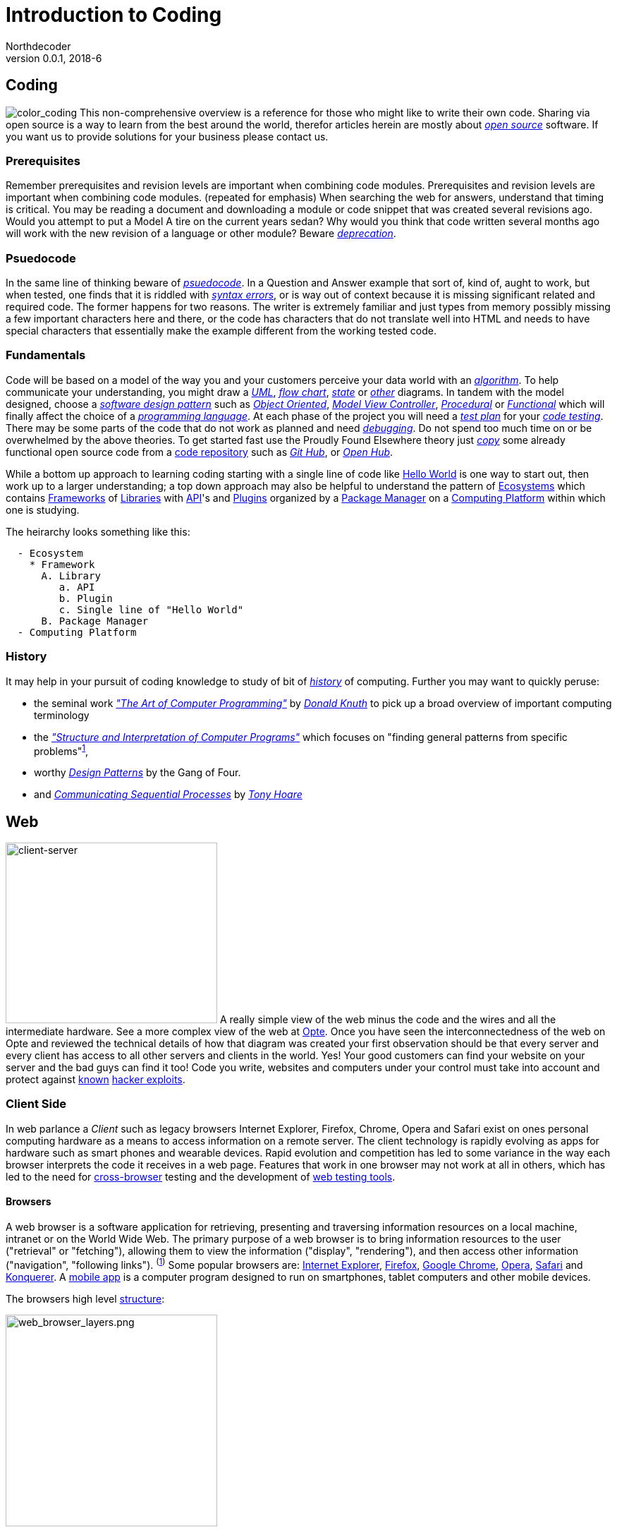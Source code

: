 // a2x: --dblatex-opts "--param toc.section.depth=4"

Introduction to Coding
======================
Northdecoder
v0.0.1, 2018-6
:doctype: book

Coding
------
image:../assets/images/figures/color_coding.jpg[alt="color_coding"]
This non-comprehensive overview 
is a reference for those who might like to write their own code. 
Sharing via open source is a way to learn from the best around the world, therefor articles herein 
are mostly about _http://en.wikipedia.org/wiki/Open_source[open source]_ software. If you want us to 
provide solutions for your business please contact us.

Prerequisites
~~~~~~~~~~~~
Remember prerequisites and revision levels are important when combining code modules. Prerequisites 
and revision levels are important when combining code modules. (repeated for emphasis) When 
searching the web for answers, understand that timing is critical. You may be reading a document and 
downloading a module or code snippet that was created several revisions ago. Would you attempt to 
put a Model A tire on the current years sedan? Why would you think that code written several months 
ago will work with the new revision of a language or other module? Beware 
_http://en.wikipedia.org/wiki/Deprecation[deprecation]_.

Psuedocode
~~~~~~~~~
In the same line of thinking beware of _http://en.wikipedia.org/wiki/Psuedocode[psuedocode]_. In a 
Question and Answer example that sort of, kind of, aught to work, but when tested, one finds that it 
is riddled with _http://en.wikipedia.org/wiki/Syntax_error[syntax errors]_, or is way out of context 
because it is missing significant related and required code. The former happens for two reasons. The 
writer is extremely familiar and just types from memory possibly missing a few important characters 
here and there, or the code has characters that do not translate well into HTML and needs to have 
special characters that essentially make the example different from the working tested code.

Fundamentals
~~~~~~~~~~~
Code will be based on a model of the way you and your customers perceive your data world with an
_https://en.wikipedia.org/wiki/Algorithm[algorithm]_.
 To help communicate your understanding, you might draw a 
_http://en.wikipedia.org/wiki/Unified_Modeling_Language[UML]_, 
_http://en.wikipedia.org/wiki/Flowchart[flow chart]_, 
_http://en.wikipedia.org/wiki/State_diagram[state]_ or 
_http://en.wikipedia.org/wiki/Flowchart#See_also[other]_ diagrams. In tandem with the model 
designed, choose a _http://en.wikipedia.org/wiki/Software_design_pattern[software design pattern]_ 
such as _http://en.wikipedia.org/wiki/Object-oriented_programming[Object Oriented]_, 
_http://en.wikipedia.org/wiki/Model%E2%80%93view%E2%80%93controller[Model View Controller]_, 
_http://en.wikipedia.org/wiki/Procedural_programming[Procedural]_ or 
_http://en.wikipedia.org/wiki/Functional_programming[Functional]_ which will finally affect the 
choice of a _http://en.wikipedia.org/wiki/Programming_language[programming language]_. At each phase 
of the project you will need a _http://en.wikipedia.org/wiki/Test_plan[test plan]_ for your 
_http://en.wikipedia.org/wiki/Portal:Software_testing[code testing]_. There may be some parts of the 
code that do not work as planned and need 
_http://ericlippert.com/2014/03/05/how-to-debug-small-programs/[debugging]_. Do not spend too much 
time on or be overwhelmed by the above theories. To get started fast use the Proudly Found Elsewhere 
theory just _http://en.wikipedia.org/wiki/Code_reuse[copy]_ some already functional open source code 
from a https://en.wikipedia.org/wiki/Repository_(version_control)[code repository] such as 
_https://github.com/[Git Hub]_, or _https://www.openhub.net/[Open Hub]_.

While a bottom up approach to learning coding starting with a single line of code like 
https://en.wikipedia.org/wiki/Hello_World[Hello World] is one way to start out, then work up to 
a larger understanding; a top down approach may also be helpful to understand the pattern of 
https://en.wikipedia.org/wiki/Software_ecosystem[Ecosystems] which contains 
https://en.wikipedia.org/wiki/Software_framework[Frameworks] of 
https://en.wikipedia.org/wiki/Library_(computing)[Libraries] with 
https://en.wikipedia.org/wiki/Application_programming_interface[API]'s and 
https://en.wikipedia.org/wiki/Plug-in_(computing)[Plugins] organized by a 
https://en.wikipedia.org/wiki/Package_manager[Package Manager] on a 
https://en.wikipedia.org/wiki/Computing_platform[Computing Platform] within which one is 
studying.

The heirarchy looks something like this:

-----------------------
  - Ecosystem
    * Framework
      A. Library
         a. API
         b. Plugin
         c. Single line of "Hello World"
      B. Package Manager
  - Computing Platform
-----------------------


History
~~~~~~
It may help in your pursuit of coding knowledge to study of bit of 
_https://en.wikipedia.org/wiki/History_of_computing[history]_ of computing.  Further you may want to 
quickly peruse:

* the seminal work 
_https://en.wikipedia.org/wiki/The_Art_of_Computer_Programming["The 
Art of Computer Programming"]_ by _https://en.wikipedia.org/wiki/Donald_Knuth[Donald Knuth]_ to pick 
up a broad overview of important computing terminology
* the 
_https://mitpress.mit.edu/sites/default/files/sicp/index.html["Structure and Interpretation of 
Computer Programs"]_ which focuses on "finding general patterns from 
specific problems"^https://en.wikipedia.org/wiki/Structure_and_Interpretation_of_Computer_Programs[1]^, 
* worthy _https://en.wikipedia.org/wiki/Design_Patterns[Design 
Patterns]_ 
by the Gang of Four.
* and _http://usingcsp.com/cspbook.pdf[Communicating Sequential Processes]_ by 
_https://en.wikipedia.org/wiki/Tony_Hoare[Tony Hoare]_

<<<

Web
----

image:../assets/images/figures/client_server.jpg[alt="client-server",width=300,height=256]
A really simple view of the web minus the code and the wires and all the 
intermediate hardware. See a more complex view of the web at 
http://www.opte.org/[Opte]. Once you have seen the interconnectedness of 
the web on Opte and reviewed the technical details of how that diagram was 
created your first observation should be that every server and every client 
has access to all other servers and clients in the world. Yes! Your good 
customers can find your website on your server and the bad guys can find it 
too! Code you write, websites and computers under your control must take 
into account and protect against https://www.us-cert.gov/[known] 
http://en.wikipedia.org/wiki/Hacker_%28computer_security%29[hacker 
exploits].

<<<

Client Side
~~~~~~~~~~~

In web parlance a _Client_ such as legacy browsers Internet Explorer, 
Firefox, Chrome, Opera and Safari exist on ones personal computing hardware 
as a means to access information on a remote server. The client technology 
is rapidly evolving as apps for hardware such as smart phones and wearable 
devices. Rapid evolution and competition has led to some variance in the 
way each browser interprets the code it receives in a web page. Features 
that work in one browser may not work at all in others, which has led to 
the need for https://en.wikipedia.org/wiki/Cross-browser[cross-browser] 
testing and the development of 
https://en.wikipedia.org/wiki/List_of_web_testing_tools[web testing tools].

Browsers
^^^^^^^^
A web browser is a software application for retrieving, presenting and traversing information 
resources on a local machine, intranet or on the World Wide Web. The primary purpose of a web 
browser is to bring information resources to the user ("retrieval" or "fetching"), allowing them to 
view the information ("display", "rendering"), and then access other information ("navigation", 
"following links"). ^(http://en.wikipedia.org/wiki/Web_browser[1])^ Some popular browsers are: 
http://en.wikipedia.org/wiki/Internet_Explorer[Internet Explorer], 
http://en.wikipedia.org/wiki/Firefox[Firefox], http://en.wikipedia.org/wiki/Google_Chrome[Google 
Chrome], http://en.wikipedia.org/wiki/Opera_%28web_browser%29[Opera], 
http://en.wikipedia.org/wiki/Safari_%28web_browser%29[Safari] and 
http://en.wikipedia.org/wiki/Konqueror[Konquerer]. A http://en.wikipedia.org/wiki/Mobile_app[mobile 
app] is a computer program designed to run on smartphones, tablet computers and other mobile 
devices.

The browsers high level 
http://www.html5rocks.com/en/tutorials/internals/howbrowserswork/#The_browser_high_level_structure[structure]:


image:../assets/images/figures/web_browser_layers.png[alt=web_browser_layers.png,width=300]


<<<

DOM
+++
The Document Object Model (DOM) is a platform and language-neutral 
interface that will allow programs and scripts to dynamically access and 
update the content, structure and style of 
documents.^[http://www.w3.org/DOM/#what[1]]^

Quick reference to DOM at:

* http://www.w3.org/DOM/DOMTR[Technical Spec]
* http://en.wikipedia.org/wiki/Document_Object_Model[Definition]
* http://www.w3schools.com/jsref/dom_obj_document.asp[W3schools]
* IBM Demos 
- some
http://www.ibm.com/developerworks/library/wa-jsdomupdate/index.html[Javascript]
- some 
http://www.ibm.com/developerworks/library/os-xmldomphp/index.html[PHP]
* the 
https://developer.mozilla.org/en-US/docs/Web/API/Document_Object_Model[Mozilla 
Developer Network]
* http://www.w3.org/DOM/Test/[Conformance Test]
* http://stackoverflow.com/questions/tagged/dom[Q&A]

<<<

HTML~5~
++++++++

Toto I have a feeling we are not in Kansas 
anymore^[https://www.youtube.com/watch?v=vQLNS3HWfCM[1]]^. Hypertext 
Markup Language Version 5 has changes and updates to version 4. Note the 
link to a more stable version of the editors draft at the bottom of the 
W3C page. 

Quick reference to HTML~5~ at:

* http://www.w3.org/TR/html5/[Technical Spec]
* http://en.wikipedia.org/wiki/HTML5[Definition]
* W3schools 
http://www.w3schools.com/HTML/html5_new_elements.asp[new 
elements]
* Tutorialspoint
http://www.tutorialspoint.com/html5/html5_deprecated_tags.htm[deprecated 
elements]
* http://www.html-5.com/[html-5.com]
* https://html5boilerplate.com/[html5 boiler plate]
* http://html5please.com/[html5please]
* http://htmlshell.com/[html shell]
* http://html5demos.com/[Demos]
* https://developer.mozilla.org/en-US/docs/Web/Guide/HTML/HTML5[Mozilla 
Developer Network]
* http://validator.w3.org/nu/[Validator]
* http://stackoverflow.com/questions/tagged/html5[Q&A]

<<<

Javascript
++++++++++

*Here* javascript refers to just-in-time(JIT) compiled in a *client 
browser* https://en.wikipedia.org/wiki/Web_browser[->], while the topic 
in this document titled NodeJS, javascript refers to JIT compiled on a 
server.  Resourceful developers have blurred this clear distinction 
between client browser and NodeJS server by using the server tools on 
their development laptop or desktop and requiring NodeJS to serve a 
plethora of development tools such as pre-compilers, type checkers, 
linting, and auto refresh from localhost 
https://en.wikipedia.org/wiki/Localhost[->].  This justifiably powerful 
combination of project code base combined with coding tools requirements 
leads to a project structure that is uniqely complex in such a way that 
the project codebase is inherently _married_ to the coding tools used to 
create the codebase.  Editing that codebase requires that the tools 
chosen by the original architects _must_ be used. Architects choose your 
tools wisely :)

To simplify this introductory discussion, references listed in this 
topic 
generally refer only to client side plain javascript without requiring 
the additional tools, or the tools are standalone separated from the 
code base.  Obviously as the complexity of the codebase grows the need 
for the embedded tools becomes clear.

-  *Javascript* Definition

  * Specification: http://www.ecma-international.org/publications/standards/Ecma-262.htm[ecma-262], version: 
http://www.ecma-international.org/ecma-262/8.0/index.html[8.0], http://www.ecma-international.org/ecma-262/7.0/index.html[7.0], 
http://www.ecma-international.org/ecma-262/5.1/[5.1]
    A. TC39 Specification committee
      a. github https://github.com/tc39[->]
      b. process-document https://tc39.github.io/process-document/[->]
      c. Task Group 
http://www.ecma-international.org/memento/TC39.htm[->]

  * http://en.wikipedia.org/wiki/Javascript[Wikipedia]

- Code Schools
  * http://www.freecodecamp.com/[FreeCodeCamp]
  * https://www.lynda.com/portal/sip?org=piercecountylibrary.org[Lynda] (for Pierce County, WA 
residents)
  * http://www.tutorialspoint.com/javascript/[Tutorialspoint]
  * http://javascript.info/[Javascript.info]
  * http://www.w3schools.com/js/default.asp[W3schools]
  * https://www.codewars.com/[Codewars]
  * https://www.codecademy.com/learn/learn-javascript[Codecademy] (not free)
  * Step by step tutorial - http://www.asmarterwaytolearn.com/[A smarter way to learn Javascript] ( 
http://www.asmarterwaytolearn.com/js/register.html[register] )

- Developer Resources

  * Q&A http://stackoverflow.com/questions/tagged/javascript[so]

  * MDN
    a. https://developer.mozilla.org/en-US/docs/JavaScript/Language_Resources[Resources]
    b. https://developer.mozilla.org/en-US/docs/Web/JavaScript[Docs]

  * List of lists
    a. by https://devdocs.io/[DevDocs.io]
    b. by https://www.bento.io/javascript[Bento.io]

  * Books
    a. https://github.com/getify/You-Dont-Know-JS[You Don't Know JS] by 
https://github.com/getify[Kyle Simpson]
b. http://eloquentjavascript.net/[Eloquent JavaScript] by http://marijnhaverbeke.nl/[Marijn 
Haverbeke]
    c. http://speakingjs.com/[Speaking JavaScript] by http://rauschma.de/[Dr. Axel Rauschmayer]
    d. http://exploringjs.com/es6/index.html[Exploring ES6] by http://rauschma.de/[Dr. Axel 
Rauschmayer]
    e. https://github.com/bpesquet/thejsway[The JS Way] by http://www.bpesquet.com/[B Pesquet]
    f. https://github.com/EbookFoundation/free-programming-books/blob/master/free-programming-books.md#javascript[EBook 
Foundation]


- Tools
  * https://caniuse.com/#home[canIuse] - browser feature comparison
  * Browser IDE
    a. http://codepen.io/[Code Pen]
    b. http://plnkr.co/[Plnkr] -Real-time code collaboration
    c. http://jsfiddle.net/[JSFiddle] - Test code snippets
    d. http://jsbin.com/[JSBin] -
    e. https://thimble.mozilla.org/en-US/[Thimble]
  * Online IDE
    a. https://aws.amazon.com/cloud9/?origin=c9io[Cloud9]
  * Code Quality Inspection - http://www.jslint.com/[JSLint]
  * Code Evaluation- http://www.jshint.com/[JSHint]
  * http://jsbeautifier.org/[Beautifier]
  * Benchmarking
    a. http://jsbench.github.io/[jsbench.github.io]
    ^[https://github.com/jsbench/jsbench.github.io[1]]^
    ^[https://plg.uwaterloo.ca/~dynjs/jsbench/[2]]^

<<<

- Patterns
  * Design
    A. https://addyosmani.com/resources/essentialjsdesignpatterns/book/[Learning Javascript Design 
patterns] by Addy Osami

  * Modules (in the browser ...)
    A. MDN https://developer.mozilla.org/en-US/docs/Glossary/IIFE[IIFE] - Immediately Invoked 
Function Expression
    B. http://jsmodules.io/[jsmodules.io]
    C. http://www.adequatelygood.com/JavaScript-Module-Pattern-In-Depth.html[Ben Cherry] ^2010^ - 
IIFE
    D. http://yuiblog.com/blog/2007/06/12/module-pattern/[Eric Miraglia re: YUI] ^2007^

  * Scope and closure
    A. http://javascriptissexy.com/understand-javascript-closures-with-ease/[Richard] ^2013^
    B. http://javascriptplayground.com/blog/2012/04/javascript-variable-scope-this/[Jack Franklin] 
^2012^
    C. http://robertnyman.com/2008/10/09/explaining-javascript-scope-and-closures/[Robert Nyman] 
^2008^

  * Pearls of Wisdon
    A. http://www.dyn-web.com/javascript/[Dyn-web tutorial]
    B. http://crockford.com/javascript/[Douglas Crockford]
    C. https://javascriptplayground.com/[Jack Franklin]

  * Refactoring
    A. http://refactoringjs.com/files/refactoring-javascript.pdf[Refactoring Javascript] by Evan Burchard
    B. https://www.sitepoint.com/javascript-refactoring-techniques-specific-to-generic-code/[Sitepoint] - techniques
    C. https://javascriptplayground.com/the-refactoring-tales/refactoring-tales.html[Tales] - by Jack Franklin
    D. http://javascriptplayground.com/blog/2013/06/refactoring-js/[DOM Heavy JS] - by Jack Franklin
    E. http://www.slideshare.net/szafranek/javascript-refactoring[Slideshare] by szafranek
    F. http://blog.pluralsight.com/6-examples-of-hard-to-test-javascript[Hard to test] by elijahmanor

- Data Structures

  * Linked Lists

    A. https://en.wikipedia.org/wiki/Linked_list[Definition]

    B. Examples

       a. https://github.com/nzakas/computer-science-in-javascript/tree/master/data-structures/linked-list[nzakas]
       b. http://www.thatjsdude.com/interview/linkedList.html[Interview LL]
       c. https://gist.github.com/wesleyhales/2023993[Wesleyhales]

    C. Articles

       a. http://blog.millermedeiros.com/linked-lists/[miller]
       b. https://www.nczonline.net/blog/2009/04/13/computer-science-in-javascript-linked-list[nzakas-cs-js-ll]
       c. http://www.i-programmer.info/programming/javascript/5328-javascript-data-structures-the-linked-list.html[i-programmer]
       d. https://blog.jcoglan.com/2007/07/23/writing-a-linked-list-in-javascript/[jcoglan]
       e. https://blog.theodorejb.me/linked-list-sorting/[sorting]

    D. Interview Questions

       a. http://www.programmerinterview.com/index.php/data-structures/how-to-find-if-a-linked-list-is-circular-or-has-a-cycle-or-it-ends[cyclic or acyclic]

    E. Libraries

       a. http://jsclass.jcoglan.com/linkedlist.html[doubly ll] by jcoglan

    F. Youtube

       a. https://www.youtube.com/watch?v=UESEbKb_uWw[HackWithSelby]

    G. NodeJS

       a. npm package https://www.npmjs.com/package/linkedlist[linkedlist]

<<<

Bibliography
============
  . http://www.informit.com/store/art-of-computer-programming-volumes-1-4a-boxed-set-9780321751041[Art of Computer Programming]

  . http://producingoss.com/en/index.html[Producing Open Source Software] by
https://www.red-bean.com/kfogel/[Karl Fogel]

  . http://www.catb.org/~esr/writings/cathedral-bazaar/cathedral-bazaar/[The Cathedral and the
Bazaar] by http://www.catb.org/esr/[Eric S. Raymond]

  . https://legacy.gitbook.com/book/97-things-every-x-should-know/97-things-every-programmer-should-know/details[97 
Things Every Programmer Should Know]

  . 97 Things Every Software Architect Should Know

  . https://martinfowler.com/books/refactoring.html[Refactoring] - Improving the design of existing code

  . http://www.ai.univ-paris8.fr/~lysop/opdyke-thesis.pdf[Refactoring Object-Oriented Frameworks]

<<<


Colophon
========


.Software
* http://asciidoc.org/[Asciidoc] syntax
* Edited and previewed with https://asciidoclive.com[asciidoclive]
* Copy and pasted to https://www.nano-editor.org/[nano] text editor on development machine.
* Output formated with https://github.com/asciidoc/asciidoc3[asciidoc3] which requires Python3
  * bash commands to publish from `/src/index.asciidoc` to `/dist/index.html`:

----
    # asciidoc --version
    asciidoc 8.6.9

    # cd src
    # asciidoc -o ../dist/index.html -a toc -dbook index.asciidoc
----
* Reference: 
http://blog.srackham.com/posts/publishing-ebooks-with-asciidoc/[publishing-ebooks]


License
=======

image:https://i.creativecommons.org/l/by/4.0/80x15.png[alt="Creative 
Commons License"]http://creativecommons.org/licenses/by/4.0[->]

_"https://github.com/VividVenturesLLC/book-blue-intro-to-coding[Book 
Blue Intro to Coding]_ 
by https://github.com/NorthDecoder[Northdecoder] is licensed under 
a http://creativecommons.org/licenses/by/4.0/[Creative Commons 
Attribution 4.0 International License].
